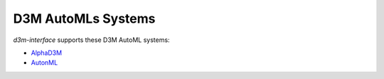 D3M AutoMLs Systems
===================

`d3m-interface` supports these D3M AutoML systems:

- `AlphaD3M <https://gitlab.com/ViDA-NYU/d3m/alphad3m>`__
- `AutonML <https://gitlab.com/sray/cmu-ta2>`__
